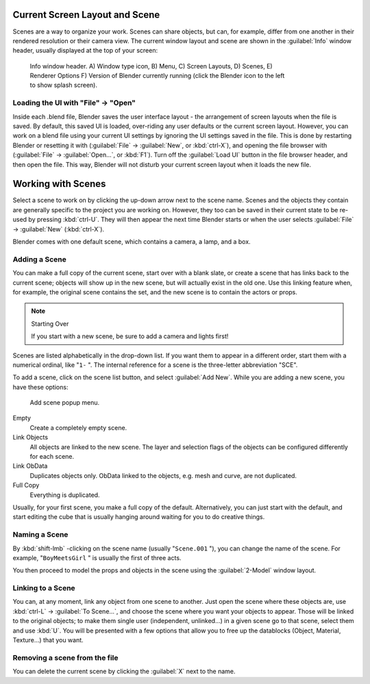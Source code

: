 
..    TODO/Review: {{review|copy=X}} .


Current Screen Layout and Scene
*******************************

Scenes are a way to organize your work. Scenes can share objects, but can, for example,
differ from one another in their rendered resolution or their camera view.
The current window layout and scene are shown in the :guilabel:`Info` window header,
usually displayed at the top of your screen:


.. figure:: /images/Manual-Scene-Header.jpg
   :width: 600px
   :figwidth: 600px

   Info window header. A) Window type icon,
   B) Menu, C) Screen Layouts, D) Scenes, E) Renderer Options
   F) Version of Blender currently running (click the Blender icon to the left to show splash screen).


Loading the UI with "File" → "Open"
===================================

Inside each .blend file, Blender saves the user interface layout - the arrangement of
screen layouts when the file is saved. By default, this saved UI is loaded,
over-riding any user defaults or the current screen layout. However, you can work on a blend
file using your current UI settings by ignoring the UI settings saved in the file.
This is done by restarting Blender or resetting it with
(:guilabel:`File` → :guilabel:`New`, or :kbd:`ctrl-X`),
and opening the file browser with (:guilabel:`File` → :guilabel:`Open...`,
or :kbd:`F1`). Turn off the :guilabel:`Load UI` button in the file browser header,
and then open the file. This way,
Blender will not disturb your current screen layout when it loads the new file.


Working with Scenes
*******************

Select a scene to work on by clicking the up-down arrow next to the scene name.
Scenes and the objects they contain are generally specific to the project you are working on.
However,
they too can be saved in their current state to be re-used by pressing :kbd:`ctrl-U`.
They will then appear the next time Blender starts or when the user selects
:guilabel:`File` → :guilabel:`New` (:kbd:`ctrl-X`).

Blender comes with one default scene, which contains a camera, a lamp, and a box.


Adding a Scene
==============

You can make a full copy of the current scene, start over with a blank slate,
or create a scene that has links back to the current scene;
objects will show up in the new scene, but will actually exist in the old one.
Use this linking feature when, for example, the original scene contains the set,
and the new scene is to contain the actors or props.


.. note:: Starting Over

   If you start with a new scene, be sure to add a camera and lights first!


Scenes are listed alphabetically in the drop-down list.
If you want them to appear in a different order, start them with a numerical ordinal,
like "\ ``1-`` ".
The internal reference for a scene is the three-letter abbreviation "SCE".

To add a scene, click on the scene list button, and select :guilabel:`Add New`.
While you are adding a new scene, you have these options:


.. figure:: /images/Manual-Part-I-Interface-Scene-AddButton-Dialog.jpg

   Add scene popup menu.


Empty
   Create a completely empty scene.

Link Objects
   All objects are linked to the new scene. The layer and selection flags of the objects can be configured differently for each scene.

Link ObData
   Duplicates objects only. ObData linked to the objects, e.g. mesh and curve, are not duplicated.

Full Copy
   Everything is duplicated.

Usually, for your first scene, you make a full copy of the default. Alternatively,
you can just start with the default, and start editing the cube that is usually hanging around
waiting for you to do creative things.


Naming a Scene
==============

By :kbd:`shift-lmb` -clicking on the scene name (usually "\ ``Scene.001`` "),
you can change the name of the scene. For example,
"\ ``BoyMeetsGirl`` " is usually the first of three acts.

You then proceed to model the props and objects in the scene using the :guilabel:`2-Model`
window layout.


Linking to a Scene
==================

You can, at any moment, link any object from one scene to another.
Just open the scene where these objects are,
use :kbd:`ctrl-L` → :guilabel:`To Scene...`,
and choose the scene where you want your objects to appear.
Those will be linked to the original objects; to make them single user (independent,
unlinked...) in a given scene go to that scene, select them and use :kbd:`U`.
You will be presented with a few options that allow you to free up the datablocks (Object,
Material, Texture...) that you want.


Removing a scene from the file
==============================

You can delete the current scene by clicking the :guilabel:`X` next to the name.


